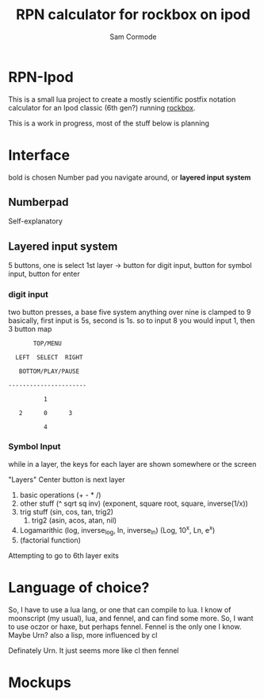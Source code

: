 #+TITLE: RPN calculator for rockbox on ipod
#+AUTHOR: Sam Cormode

* RPN-Ipod
This is a small lua project to create a mostly scientific postfix notation
calculator for an Ipod classic (6th gen?) running [[https://www.rockbox.org][rockbox]].

This is a work in progress, most of the stuff below is planning

* Interface
bold is chosen
Number pad you navigate around, or *layered input system*
** Numberpad
Self-explanatory
** Layered input system
5 buttons, one is select
1st layer -> button for digit input, button for symbol input, button for enter
*** digit input
two button presses, a base five system
anything over nine is clamped to 9
basically, first input is 5s, second is 1s.
so to input 8 you would input 1, then 3
button map
#+BEGIN_SRC
       TOP/MENU

  LEFT  SELECT  RIGHT

   BOTTOM/PLAY/PAUSE

----------------------

          1

   2      0      3

          4
#+END_SRC
*** Symbol Input
while in a layer, the keys for each layer are shown somewhere or the screen

"Layers"
Center button is next layer
1. basic operations (+ - * /)
2. other stuff (^ sqrt sq inv)
  (exponent, square root, square, inverse(1/x))
3. trig stuff (sin, cos, tan, trig2)
   1. trig2 (asin, acos, atan, nil)
4. Logamarithic (log, inverse_log, ln, inverse_ln)
   (Log, 10^x, Ln, e^x)
5. (factorial function)
Attempting to go to 6th layer exits

* Language of choice?
So, I have to use a lua lang, or one that can compile to lua.
I know of moonscript (my usual), lua, and fennel, and can find some more.
So, I want to use oczor or haxe, but perhaps fennel.
Fennel is the only one I know.
Maybe Urn? also a lisp, more influenced by cl

Definately Urn. It just seems more like cl then fennel

* Mockups
#+attr_html: :width 200
[[./imgs/mockup1.jpg]]
#+attr_html: :width 200
[[./imgs/mockup2.jpg]]
